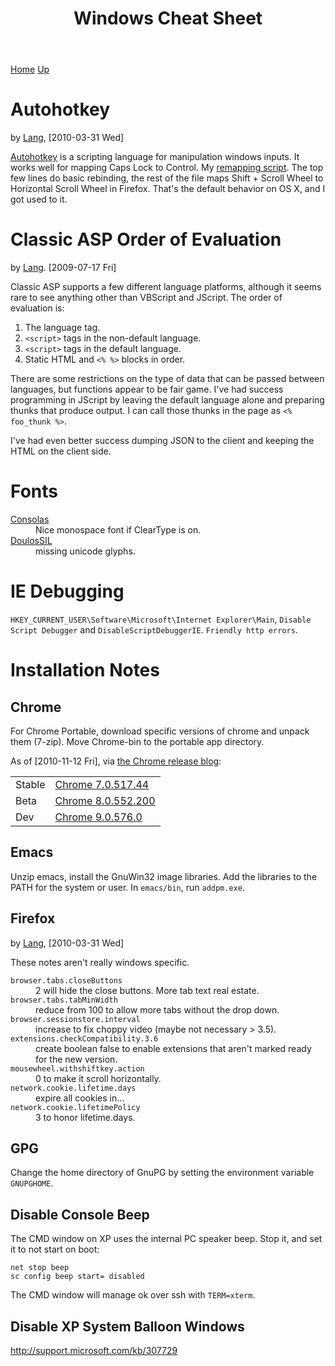 #+TITLE: Windows Cheat Sheet
[[./index.org][Home]] [[./lang.org][Up]]

* Autohotkey
  by [[./lang.org][Lang]], [2010-03-31 Wed]

  [[http://www.autohotkey.com/][Autohotkey]] is a scripting language for manipulation windows inputs.
  It works well for mapping Caps Lock to Control. My [[./windows/remap.ahk][remapping script]].
  The top few lines do basic rebinding, the rest of the file maps
  Shift + Scroll Wheel to Horizontal Scroll Wheel in Firefox. That's
  the default behavior on OS X, and I got used to it.

* Classic ASP Order of Evaluation
  by [[file:lang.org][Lang]]. [2009-07-17 Fri]

  Classic ASP supports a few different language platforms, although
  it seems rare to see anything other than VBScript and JScript. The
  order of evaluation is:

  0. The language tag.
  1. =<script>= tags in the non-default language.
  2. =<script>= tags in the default language.
  3. Static HTML and =<% %>= blocks in order.

  There are some restrictions on the type of data that can be passed
  between languages, but functions appear to be fair game. I've had
  success programming in JScript by leaving the default language
  alone and preparing thunks that produce output. I can call those
  thunks in the page as =<% foo_thunk %>=.

  I've had even better success dumping JSON to the client and keeping
  the HTML on the client side.

* Fonts
  - [[http://www.microsoft.com/downloads/details.aspx?familyid=22e69ae4-7e40-4807-8a86-b3d36fab68d3&displaylang=en][Consolas]] :: Nice monospace font if ClearType is on.
  - [[http://scripts.sil.org/cms/scripts/page.php?site_id=nrsi&id=DoulosSILfont][DoulosSIL]] :: missing unicode glyphs.

* IE Debugging
  =HKEY_CURRENT_USER\Software\Microsoft\Internet Explorer\Main=,
  =Disable Script Debugger= and =DisableScriptDebuggerIE=.
  =Friendly http errors=.

* Installation Notes
** Chrome
   For Chrome Portable, download specific versions of chrome and
   unpack them (7-zip). Move Chrome-bin to the portable app directory.

   As of [2010-11-12 Fri], via [[http://googlechromereleases.blogspot.com/][the Chrome release blog]]:

   | Stable | [[http://dl.google.com/chrome/install/517.44/chrome_installer.exe][Chrome 7.0.517.44]]  |
   | Beta   | [[http://dl.google.com/chrome/install/552.200/chrome_installer.exe][Chrome 8.0.552.200]] |
   | Dev    | [[http://dl.google.com/chrome/install/576.0/chrome_installer.exe][Chrome 9.0.576.0]]   |

** Emacs
   Unzip emacs, install the GnuWin32 image libraries. Add the
   libraries to the PATH for the system or user. In =emacs/bin=, run
   =addpm.exe=.

** Firefox
   by [[./lang.org][Lang]], [2010-03-31 Wed]

   These notes aren't really windows specific.

   - =browser.tabs.closeButtons= :: 2 will hide the close buttons.
        More tab text real estate.
   - =browser.tabs.tabMinWidth= :: reduce from 100 to allow more tabs
        without the drop down.
   - =browser.sessionstore.interval= :: increase to fix choppy video
        (maybe not necessary > 3.5).
   - =extensions.checkCompatibility.3.6= :: create boolean false to
        enable extensions that aren't marked ready for the new
        version.
   - =mousewheel.withshiftkey.action= :: 0 to make it scroll
        horizontally.
   - =network.cookie.lifetime.days= :: expire all cookies in...
   - =network.cookie.lifetimePolicy= :: 3 to honor lifetime.days.

** GPG
   Change the home directory of GnuPG by setting the environment
   variable =GNUPGHOME=.

** Disable Console Beep
   The CMD window on XP uses the internal PC speaker beep. Stop it, and
   set it to not start on boot:

   : net stop beep
   : sc config beep start= disabled

   The CMD window will manage ok over ssh with =TERM=xterm=.

** Disable XP System Balloon Windows
   http://support.microsoft.com/kb/307729
